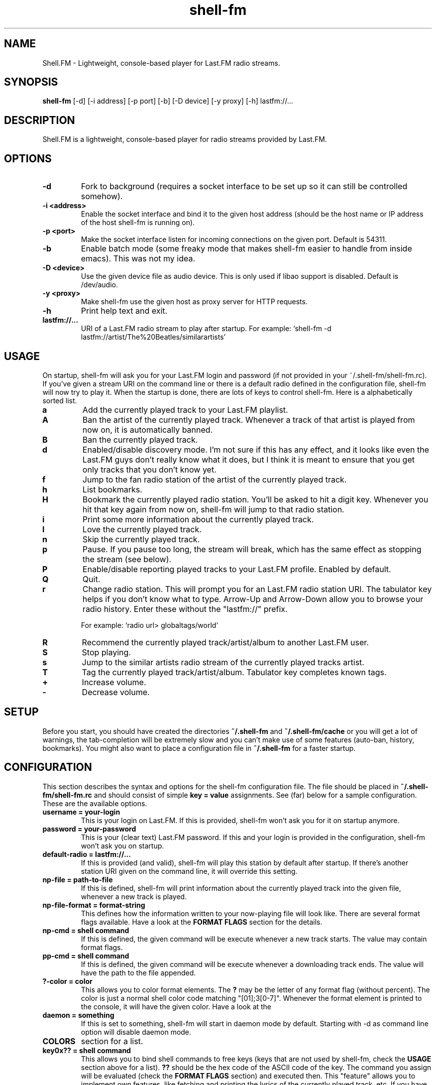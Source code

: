.TH "shell-fm" 1
.SH NAME
Shell.FM \- Lightweight, console-based player for Last.FM radio streams.
.SH SYNOPSIS
.B shell-fm
[-d] [-i address] [-p port] [-b] [-D device] [-y proxy] [-h] lastfm://...
.SH DESCRIPTION
Shell.FM is a lightweight, console-based player for radio streams provided by
Last.FM.
.SH OPTIONS
.TP
.B \-d
Fork to background (requires a socket interface to be set up so it can still be
controlled somehow).
.TP
.B \-i <address>
Enable the socket interface and bind it to the given host address (should be
the host name or IP address of the host shell-fm is running on).
.TP
.B \-p <port>
Make the socket interface listen for incoming connections on the given port.
Default is 54311.
.TP
.B \-b
Enable batch mode (some freaky mode that makes shell-fm easier to handle from
inside emacs). This was not my idea.
.TP
.B \-D <device>
Use the given device file as audio device. This is only used if libao support
is disabled. Default is /dev/audio.
.TP
.B \-y <proxy>
Make shell-fm use the given host as proxy server for HTTP requests.
.TP
.B \-h
Print help text and exit.
.TP
.B lastfm://...
URI of a Last.FM radio stream to play after startup. 
For example: `shell-fm -d lastfm://artist/The%20Beatles/similarartists'
.SH USAGE
On startup, shell-fm will ask you for your Last.FM login and password
(if not
provided in your ~/.shell-fm/shell-fm.rc). If you've given a stream URI on the
command line or there is a default radio defined in the configuration file,
shell-fm will now try to play it. When the startup is done, there are lots of
keys to control shell-fm. Here is a alphabetically sorted list.
.TP
.B a
Add the currently played track to your Last.FM playlist.
.TP
.B A
Ban the artist of the currently played track. Whenever a track of that artist
is played from now on, it is automatically banned.
.TP
.B B
Ban the currently played track.
.TP
.B d
Enabled/disable discovery mode. I'm not sure if this has any effect, and it
looks like even the Last.FM guys don't really know what it does, but I think it
is meant to ensure that you get only tracks that you don't know yet.
.TP
.B f
Jump to the fan radio station of the artist of the currently played track.
.TP
.B h
List bookmarks.
.TP
.B H
Bookmark the currently played radio station. You'll be asked to hit a digit
key. Whenever you hit that key again from now on, shell-fm will jump to that
radio station.
.TP
.B i
Print some more information about the currently played track.
.TP
.B l
Love the currently played track.
.TP
.B n
Skip the currently played track.
.TP
.B p
Pause. If you pause too long, the stream will break, which has the same effect
as stopping the stream (see below).
.TP
.B P
Enable/disable reporting played tracks to your Last.FM profile. Enabled by default.
.TP
.B Q
Quit.
.TP
.B r
Change radio station. This will prompt you for an Last.FM radio station URI.
The tabulator key helps if you don't know what to type. Arrow-Up and Arrow-Down
allow you to browse your radio history. Enter these without the
"lastfm://" prefix. 
.RS
.PP
For example: `radio url> globaltags/world'
.RE
.TP
.B R
Recommend the currently played track/artist/album to another Last.FM user.
.TP
.B S
Stop playing.
.TP
.B s
Jump to the similar artists radio stream of the currently played tracks artist.
.TP
.B T
Tag the currently played track/artist/album. Tabulator key completes known
tags.
.TP
.B +
Increase volume.
.TP
.B -
Decrease volume.
.PP
.SH SETUP
Before you start, you should have created the directories
.B ~/.shell-fm
and
.B ~/.shell-fm/cache
or you will get a lot of warnings, the tab-completion will be extremely
slow and you can't make use of some features (auto-ban, history, bookmarks).
You might also want to place a configuration file in
.B ~/.shell-fm
for a faster startup.
.SH CONFIGURATION
This section describes the syntax and options for the shell-fm configuration
file. The file should be placed in
.B ~/.shell-fm/shell-fm.rc
and should consist of simple
.B key = value
assignments.
See (far) below for a sample configuration. These are the available options.
.TP
.B username = your-login
This is your login on Last.FM. If this is provided, shell-fm won't ask you for
it on startup anymore.
.TP
.B password = your-password
This is your (clear text) Last.FM password. If this and your login is provided
in the configuration, shell-fm won't ask you on startup.
.TP
.B default-radio = lastfm://...
If this is provided (and valid), shell-fm will play this station by default
after startup. If there's another station URI given on the command line, it
will override this setting.
.TP
.B np-file = path-to-file
If this is defined, shell-fm will print information about the currently played
track into the given file, whenever a new track is played.
.TP
.B np-file-format = format-string
This defines how the information written to your now-playing file will look
like. There are several format flags available. Have a look at the
.B FORMAT FLAGS
section for the details.
.TP
.B np-cmd = shell command
If this is defined, the given command will be execute whenever a new track
starts. The value may contain format flags.
.TP
.B pp-cmd = shell command
If this is defined, the given command will be execute whenever a downloading
track ends. The value will have the path to the file appended.
.TP
.B ?-color = color
This allows you to color format elements. The
.B ?
may be the letter of any format flag (without percent). The color is just a
normal shell color code matching "[01];3[0-7]". Whenever the format element is
printed to the console, it will have the given color. Have a look at the
.TP
.B daemon = something
If this is set to something, shell-fm will start in daemon mode by default.
Starting with -d as command line option will disable daemon mode.
.TP
.B COLORS
section for a list.
.TP
.B key0x?? = shell command
This allows you to bind shell commands to free keys (keys that are not used by
shell-fm, check the
.B USAGE
section above for a list).
.B ??
should be the hex code of the ASCII code of the key. The command you assign
will be evaluated (check the
.B FORMAT FLAGS
section) and executed then. This "feature" allows you to implement own
features, like fetching and printing the lyrics of the currently played track,
etc. If you have a cool idea or even a working script, I'd be happy if you let
me know.
.TP
.B bind = host
This specifies the network interface you want shell-fm to bind to.
.B host
should be the host name or an IP address of host shell-fm is running on.
shell-fm will open a port (see the
.B port
option below) on the specified interface which you can connect to to control
shell-fm remotely (or from local scripts, see
.B key0x??
above). Check the
.B NETWORK INTERFACE COMMANDS
section below for a list of known commands.
.TP
.B port = port-number
With this option you can change the port shell-fm will listen on (if
.B bind
is specified). Default is 54311.
.TP
.B extern = shell command
This allows you to specify an external program or script as player for the
streams. If given, shell-fm will run the command and pipe the MP3 stream into
it, instead of playing the stream itself. For example,
.B extern = madplay -Q -
works very fine. This option is meant as a work-around for architectures that
shell-fm doesn't work completly profectly on.
.TP
.B proxy = proxy server
This allows you to specify a proxy server for the HTTP requests.
.TP
.B expiry = some-number
This defines the number of seconds until a cached page expires. The default is
86400 seconds (24 hours). You shouldn't set a very low value here, since the
Last.FM server often are very slow. This mostly affects the prompts (radio
prompt, tag prompt, ...), since shell-fm fetches some feeds to get values for
the tab-completion.
.TP
.B device = path
Path to the audio device to use (see
.B -D
command line option).
.TP
.B title-format = format-string
This is the format of the track string that is printed to the console for every
track played. Default is 'Now playing "%t" by %a.'.
.TP
.B minimum = percentage
With this option you can change the minimum duration a track must have been
played to be scrobbled (in percent, but without the % sign). For example, if
this option is set to 75, the track will not be scrobbled if it has not been
played for at least 75% of its total duration. If you skip or stop the track
before it has been played for 75%, it will not be scrobbled. Default is 50%, as
specified in the scrobbling protocol version 1.2.
.TP
.B delay-change = something
If this is set to anything, and you change the station with 'r', 's' or 'f',
the station-change will be delayed until the currently played track finishes or
is skipped. Also they key 'q' will initialize a delayed quit, so after the
currently played track shell-fm will exit. 'Q' (uppercase) still quits
immediately.
.TP
.B screen-format = format-string
If this is set, shell-fm will check if the terminal it's running in is a screen
session ($TERM is "screen") and set the screen windows title to the formatted
string to be seen on $ESCAPE+w or $ESCAPE+".
.TP
.B term-format = format-string
Works like screen-format, but sets the x-terminals window title.
.TP
.B download = format-string
If this is set to a valid path (may contain format flags), and the played track
is free, it is saved at the given place.
.TP
.B gap = seconds
If this is set to a number, shell-fm will wait that amount of seconds between
tracks.
.TP
.B discovery = something
Enable discovery mode by default.
.SH FORMAT FLAGS
There are several format flags allowed for some options. Here is the list.
.TP
.B %a
Artist name.
.TP
.B %t
Track title.
.TP
.B %l
Album name.
.TP
.B %d
Track duration in seconds.
.TP
.B %s
Station name.
.TP
.B %S
Station URL.
.TP
.B %A
URL of the artists page on Last.FM.
.TP
.B %L
URL of the albums page on Last.FM.
.TP
.B %T
URL of the tracks page on Last.FM.
.TP
.B %R
Remaining seconds of the played track.
.SH COLORS
.TP
.B 0;30
Black (not very useful).
.TP
.B 1;30
Dark gray.
.TP
.B 0;31
Red.
.TP
.B 1;31
Light red.
.TP
.B 0;32
Green.
.TP
.B 1;32
Light green.
.TP
.B 0;33
Dark yellow/brown.
.TP
.B 1;33
Yellow.
.TP
.B 0;34
Blue.
.TP
.B 1;34
Light blue.
.TP
.B 0;35
Violet.
.TP
.B 1;35
Pink.
.TP
.B 0;36
Turquoise.
.TP
.B 1;36
Cyan.
.TP
.B 0;37
Gray.
.TP
.B 1;37
White.
.SH NETWORK INTERFACE COMMANDS
This section describes the commands shell-fm's network interface knows. To use
the interface, you must provide a valid value to the
.B bind
option in your configuration or use the
.B -i
option on the command line. Then you can connect the specified port (54311 by
default) and send one command at a time. You also have to hurry,
since there is a very short timeout. Best thing would be if you used a script
for accessing this interface. (See 
.B shell-fm-*/scripts/
for examples) This is a list of the known commands.
.TP
.B play lastfm://...
Play the given stream.
.TP
.B love
Love the currently played track.
.TP
.B ban
Ban the currently played track.
.TP
.B skip
Skip the currently played track.
.TP
.B quit
Quit.
.TP
.B info some-format-string
Evaluate the given format string (check the
.B FORMAT FLAGS
section) and return the formatted information.
.TP
.B pause
Pause.
.TP
.B discovery
Toggle discovery mode on/off.
.TP
.B tag-artist some-comma-separated-tags
Tag the artist of the currently played track.
.TP
.B tag-album some-comma-separated-tags
Tag the album of the currently played track.
.TP
.B tag-track some-comma-separated-tags
Tag the currently played track.
.TP
.B artist-tags
Returns the tags of the currently played tracks artist.
.TP
.B album-tags
Returns the tags of the currently played tracks album.
.TP
.B track-tags
Returns the tags of the currently played track.
.TP
.B stop
Stop stream.
.SH FILES
This section describes the meanings of the files in $HOME/.shell-fm/. The base
directory can be overriden by setting the environment variable $SHELL_FM_HOME
to another directory.
.TP
.B autoban
This file contains the auto-banned artists.
.TP
.B bookmarks
This file contains the bookmarked stations in the format "[digit] = [url]".
.TP
.B cache/
This directory contains cached sites fetched from Last.FM for faster tab-completion etc.
.TP
.B i-template
If this file exists, it will be used as a template for the output of 'i'. It
may contain usual format flags.
.TP
.B radio-history
The radio stations you have listened to. The history is used for the radio prompt.
.TP
.B scrobble-cache
If Shell.FM can't scrobble the data of a track for any reason before you quit,
it stores the track data in here and it will try to submit the tracks the next
time it is run.
.TP
.B shell-fm.rc
Your configuration file as described above.
.SH EXAMPLES
.TP
.B  Sample Configuration for shell-fm.rc
.PP
.RS
.nf
# shell-fm.rc example
username = shellfmlover
password = CheckFileIsOnlyReadableByOwner
default-radio = lastfm://user/shellfmlover/playlist
np-file = /home/shellfmlover/.shell-fm/nowplaying
np-file-format = %t:%a:%S:%A
minimum = 80
delay-change = true
.fi
.RE
.TP
.B shell-fm-*.*/scripts/
Includes examples of using the network interface plus a color printing script to help with choosing colors.
.TP
.B URL FORMAT
.PP
.RS
.nf
lastfm://user/$USER/loved
lastfm://user/$USER/personal
lastfm://usertags/$USER/$TAG
lastfm://artist/$ARTIST/similarartists
lastfm://artist/$ARTIST/fans
lastfm://globaltags/$TAG
lastfm://user/$USER/recommended
lastfm://user/$USER/playlist
.fi
.SH BUGS
No bugs known at the moment. Please send bug reports to <shell-fm@nex.scrapping.cc>.
.SH COPYRIGHT
Copyright (C) 2006-2009 by Jonas Kramer.
Published under the terms of the GNU General Public License.
